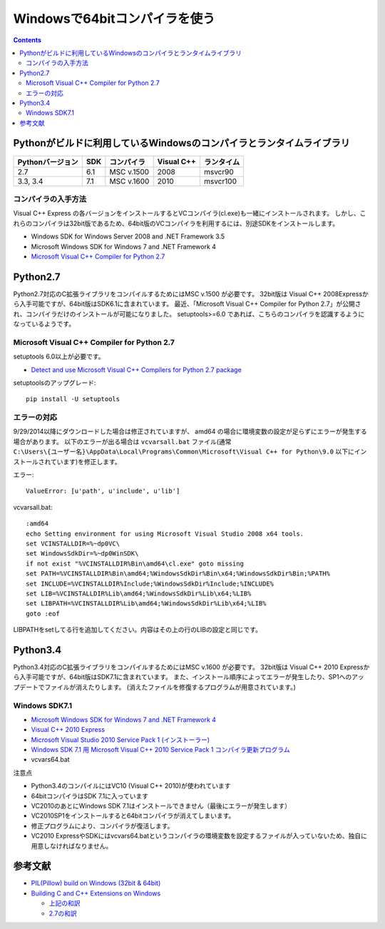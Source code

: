 =================================
Windowsで64bitコンパイラを使う
=================================

.. contents::

.. todo::

 - vcvars64.bat の置き場所


Pythonがビルドに利用しているWindowsのコンパイラとランタイムライブラリ
============================================================================

+------------------+-----+------------+------------+------------+
| Pythonバージョン | SDK | コンパイラ | Visual C++ | ランタイム |
+==================+=====+============+============+============+
| 2.7              | 6.1 | MSC v.1500 | 2008       | msvcr90    |
+------------------+-----+------------+------------+------------+
| 3.3, 3.4         | 7.1 | MSC v.1600 | 2010       | msvcr100   |
+------------------+-----+------------+------------+------------+

コンパイラの入手方法
-----------------------------

Visual C++ Express の各バージョンをインストールするとVCコンパイラ(cl.exe)も一緒にインストールされます。
しかし、これらのコンパイラは32bit版であるため、64bit版のVCコンパイラを利用するには、別途SDKをインストールします。

- Windows SDK for Windows Server 2008 and .NET Framework 3.5
- Microsoft Windows SDK for Windows 7 and .NET Framework 4
- `Microsoft Visual C++ Compiler for Python 2.7 <http://aka.ms/vcpython27>`_

Python2.7
=========================================

Python2.7対応のC拡張ライブラリをコンパイルするためにはMSC v.1500 が必要です。
32bit版は Visual C++ 2008Expressから入手可能ですが、64bit版はSDK6.1に含まれています。
最近、「Microsoft Visual C++ Compiler for Python 2.7」が公開され、コンパイラだけのインストールが可能になりました。
setuptools>=6.0 であれば、こちらのコンパイラを認識するようになっているようです。


.. Windows SDK 6.1
.. ------------------------------
.. 
.. - VC 2008 Express
.. - SDK 6.1
.. - vcvars64.bat


Microsoft Visual C++ Compiler for Python 2.7
-------------------------------------------------------

setuptools 6.0以上が必要です。

- `Detect and use Microsoft Visual C++ Compilers for Python 2.7 package <https://bitbucket.org/pypa/setuptools/issue/258/detect-and-use-microsoft-visual-c>`_

setuptoolsのアップグレード::

 pip install -U setuptools 

エラーの対応
--------------------

9/29/2014以降にダウンロードした場合は修正されていますが、 amd64 の場合に環境変数の設定が足らずにエラーが発生する場合があります。
以下のエラーが出る場合は ``vcvarsall.bat`` ファイル(通常 ``C:\Users\{ユーザー名}\AppData\Local\Programs\Common\Microsoft\Visual C++ for Python\9.0`` 以下にインストールされています)を修正します。

エラー::

  ValueError: [u'path', u'include', u'lib']

vcvarsall.bat::

  :amd64
  echo Setting environment for using Microsoft Visual Studio 2008 x64 tools.
  set VCINSTALLDIR=%~dp0VC\
  set WindowsSdkDir=%~dp0WinSDK\
  if not exist "%VCINSTALLDIR%Bin\amd64\cl.exe" goto missing
  set PATH=%VCINSTALLDIR%Bin\amd64;%WindowsSdkDir%Bin\x64;%WindowsSdkDir%Bin;%PATH%
  set INCLUDE=%VCINSTALLDIR%Include;%WindowsSdkDir%Include;%INCLUDE%
  set LIB=%VCINSTALLDIR%Lib\amd64;%WindowsSdkDir%Lib\x64;%LIB%
  set LIBPATH=%VCINSTALLDIR%Lib\amd64;%WindowsSdkDir%Lib\x64;%LIB%
  goto :eof

LIBPATHをsetしてる行を追加してください。内容はその上の行のLIBの設定と同じです。

Python3.4
======================================

Python3.4対応のC拡張ライブラリをコンパイルするためにはMSC v.1600 が必要です。
32bit版は Visual C++ 2010 Expressから入手可能ですが、64bit版はSDK7.1に含まれています。
また、インストール順序によってエラーが発生したり、SP1へのアップデートでファイルが消えたりします。
(消えたファイルを修復するプログラムが用意されています。)

Windows SDK7.1
-------------------------

- `Microsoft Windows SDK for Windows 7 and .NET Framework 4 <http://www.microsoft.com/en-us/download/details.aspx?id=8279>`_
- `Visual C++ 2010 Express <http://www.visualstudio.com/ja-jp/downloads/download-visual-studio-vs#DownloadFamilies_4>`_
- `Microsoft Visual Studio 2010 Service Pack 1 (インストーラー)  <http://www.microsoft.com/ja-jp/download/details.aspx?id=23691>`_
- `Windows SDK 7.1 用 Microsoft Visual C++ 2010 Service Pack 1 コンパイラ更新プログラム <http://www.microsoft.com/ja-JP/download/details.aspx?id=4422>`_
- vcvars64.bat

注意点

- Python3.4のコンパイルにはVC10 (Visual C++ 2010)が使われています
- 64bitコンパイラはSDK 7.1に入っています
- VC2010のあとにWindows SDK 7.1はインストールできません（最後にエラーが発生します）
- VC2010SP1をインストールすると64bitコンパイラが消えてしまいます。
- 修正プログラムにより、コンパイラが復活します。
- VC2010 ExpressやSDKにはvcvars64.batというコンパイラの環境変数を設定するファイルが入っていないため、独自に用意しなければなりません。

参考文献
====================

- `PIL(Pillow) build on Windows (32bit & 64bit) <https://gist.github.com/shimizukawa/4969766>`_
- `Building C and C++ Extensions on Windows <https://docs.python.org/3.4/extending/windows.html>`_

  - `上記の和訳 <http://docs.python.jp/3.4/extending/windows.html>`_
  - `2.7の和訳 <http://docs.python.jp/2/extending/windows.html>`_
